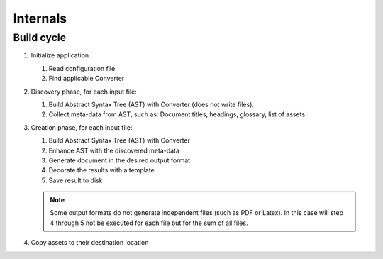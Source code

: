 Internals
=========

Build cycle
-----------

1. Initialize application

   1. Read configuration file
   2. Find applicable Converter

2. Discovery phase, for each input file:

   1. Build Abstract Syntax Tree (AST) with Converter (does not write files).
   2. Collect meta-data from AST, such as: Document titles, headings, glossary, list of assets

3. Creation phase, for each input file:

   1. Build Abstract Syntax Tree (AST) with Converter
   2. Enhance AST with the discovered meta-data
   3. Generate document in the desired output format
   4. Decorate the results with a template
   5. Save result to disk

   .. note::

      Some output formats do not generate independent files (such as PDF or
      Latex). In this case will step 4 through 5 not be executed for each file
      but for the sum of all files.

4. Copy assets to their destination location